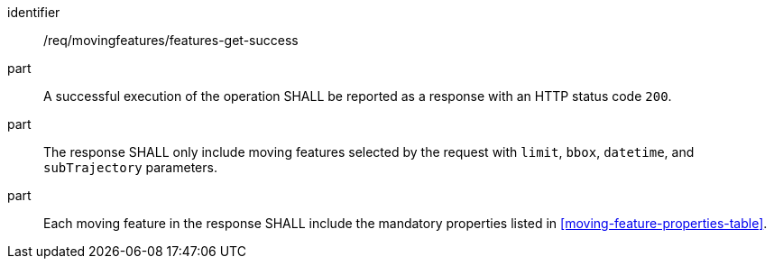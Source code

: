 ////
[[req_mf-features-response-get]]
[width="90%",cols="2,6a",options="header"]
|===
^|*Requirement {counter:req-id}* |*/req/movingfeatures/features-get-success*
^|A |An implementation of the OGC API — Moving Features Standard SHALL comply with the OGC API — Features `Features` response requirement link:http://docs.opengeospatial.org/is/17-069r3/17-069r3.html#_response_6[`/req/core/fc-response`].
^|B |The response SHALL only include moving features selected by the request with `limit`, `bbox`, `datetime`, and `subTrajectory` parameters.
^|C |Each moving feature in the response SHALL include the mandatory properties listed in <<moving-feature-properties-table>>.
|===
////

[[req_mf-features-response-get]]
[requirement]
====
[%metadata]
identifier:: /req/movingfeatures/features-get-success
// part:: An implementation of the OGC API — Moving Features Standard SHALL comply with the `Features` response requirement link:http://docs.opengeospatial.org/is/17-069r3/17-069r3.html#_response_6[`/req/core/fc-response`] of the OGC API — Features Standard.
part:: A successful execution of the operation SHALL be reported as a response with an HTTP status code `200`.
part:: The response SHALL only include moving features selected by the request with `limit`, `bbox`, `datetime`, and `subTrajectory` parameters.
part:: Each moving feature in the response SHALL include the mandatory properties listed in <<moving-feature-properties-table>>.
====